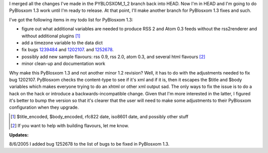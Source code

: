 .. title: PyBlosxom status: 08/03/2005
.. slug: status.08032005
.. date: 2005-08-03 15:37:44
.. tags: pyblosxom, dev, python

I merged all the changes I've made in the PYBLOSXOM_1_2 branch back into
HEAD. Now I'm in HEAD and I'm going to do PyBlosxom 1.3 work until I'm
ready to release. At that point, I'll make another branch for PyBlosxom
1.3 fixes and such.

I've got the following items in my todo list for PyBlosxom 1.3:

* figure out what additional variables are needed to produce RSS 2 and
  Atom 0.3 feeds without the rss2renderer and without additional
  plugins [1]_
* add a timezone variable to the data dict
* fix bugs
  `1239484 <http://sourceforge.net/tracker/index.php?func=detail&aid=1239484&group_id=67445&atid=517918>`__
  and
  `1202107 <http://sourceforge.net/tracker/index.php?func=detail&aid=1202107&group_id=67445&atid=517918>`__.
  and
  `1252678 <http://sourceforge.net/tracker/index.php?func=detail&aid=1252678&group_id=67445&atid=517918>`__.
* possibly add new sample flavours: rss 0.9, rss 2.0, atom 0.3, and
  several html flavours [2]_
* minor clean-up and documentation work

Why make this PyBlosxom 1.3 and not another minor 1.2 revision? Well, it
has to do with the adjustments needed to fix bug 1202107. PyBlosxom
checks the content-type to see if it's xml and if it is, then it escapes
the $title and $body variables which makes everyone trying to do an
xhtml or other xml output sad. The only ways to fix the issue is to do a
hack on the hack or introduce a backwards-incompatible change. Given
that I'm more interested in the latter, I figured it's better to bump
the version so that it's clearer that the user will need to make some
adjustments to their PyBlosxom configuration when they upgrade.

.. [1] $title_encoded, $body_encoded, rfc822 date, iso8601 date,
   and possibly other stuff

.. [2] If you want to help with building flavours, let me know.

**Updates:**

8/6/2005 I added bug 1252678 to the list of bugs to be fixed in
PyBlosxom 1.3.
